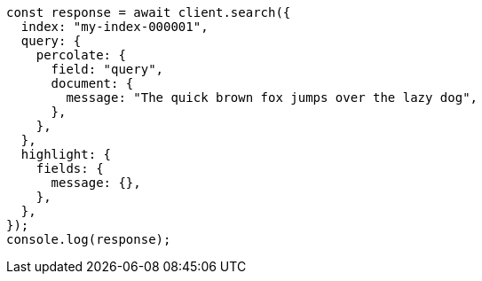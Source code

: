 // This file is autogenerated, DO NOT EDIT
// Use `node scripts/generate-docs-examples.js` to generate the docs examples

[source, js]
----
const response = await client.search({
  index: "my-index-000001",
  query: {
    percolate: {
      field: "query",
      document: {
        message: "The quick brown fox jumps over the lazy dog",
      },
    },
  },
  highlight: {
    fields: {
      message: {},
    },
  },
});
console.log(response);
----
